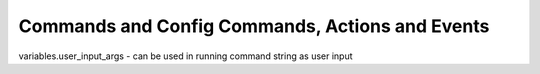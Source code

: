 Commands and Config Commands, Actions and Events
================================================

variables.user_input_args - can be used in running command string as user input
